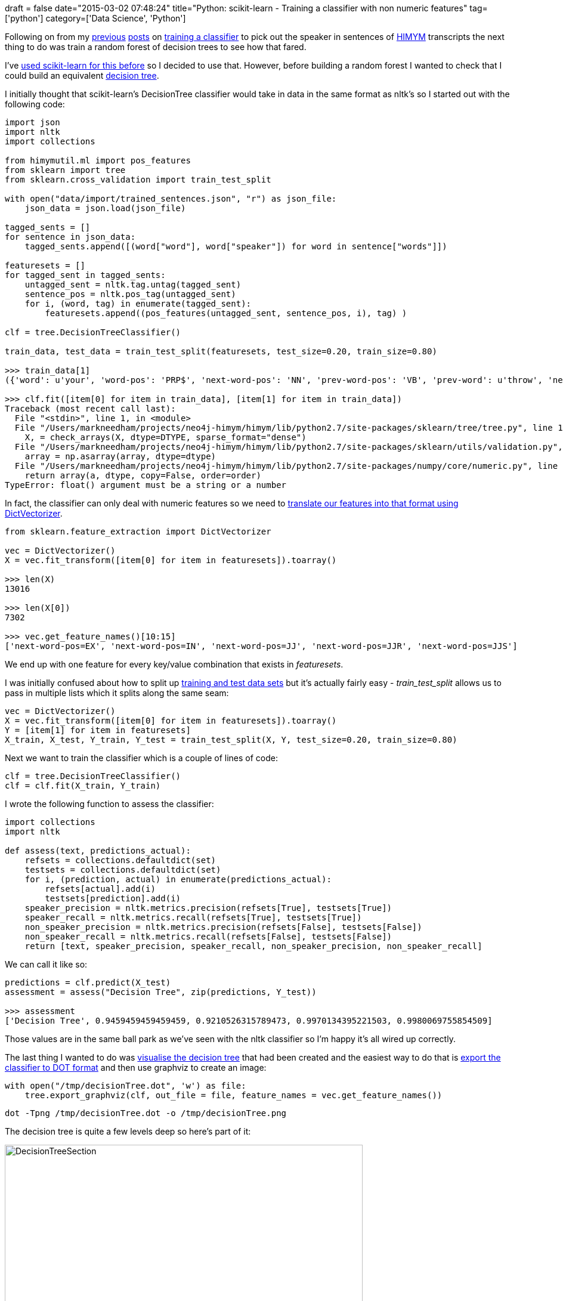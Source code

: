 +++
draft = false
date="2015-03-02 07:48:24"
title="Python: scikit-learn - Training a classifier with non numeric features"
tag=['python']
category=['Data Science', 'Python']
+++

Following on from my http://www.markhneedham.com/blog/2015/02/20/pythonscikit-learn-detecting-which-sentences-in-a-transcript-contain-a-speaker/[previous] http://www.markhneedham.com/blog/2015/02/24/pythonnltk-naive-vs-naive-bayes-vs-decision-tree/[posts] on http://www.markhneedham.com/blog/2015/03/01/python-detecting-the-speaker-in-himym-using-parts-of-speech-pos-tagging/[training a classifier] to pick out the speaker in sentences of http://en.wikipedia.org/wiki/How_I_Met_Your_Mother[HIMYM] transcripts the next thing to do was train a random forest of decision trees to see how that fared.

I've http://www.markhneedham.com/blog/2013/11/09/python-making-scikit-learn-and-pandas-play-nice/[used scikit-learn for this before] so I decided to use that. However, before building a random forest I wanted to check that I could build an equivalent http://scikit-learn.org/stable/modules/tree.html[decision tree].

I initially thought that scikit-learn's DecisionTree classifier would take in data in the same format as nltk's so I started out with the following code:

[source,python]
----

import json
import nltk
import collections

from himymutil.ml import pos_features
from sklearn import tree
from sklearn.cross_validation import train_test_split

with open("data/import/trained_sentences.json", "r") as json_file:
    json_data = json.load(json_file)

tagged_sents = []
for sentence in json_data:
    tagged_sents.append([(word["word"], word["speaker"]) for word in sentence["words"]])

featuresets = []
for tagged_sent in tagged_sents:
    untagged_sent = nltk.tag.untag(tagged_sent)
    sentence_pos = nltk.pos_tag(untagged_sent)
    for i, (word, tag) in enumerate(tagged_sent):
        featuresets.append((pos_features(untagged_sent, sentence_pos, i), tag) )

clf = tree.DecisionTreeClassifier()

train_data, test_data = train_test_split(featuresets, test_size=0.20, train_size=0.80)

>>> train_data[1]
({'word': u'your', 'word-pos': 'PRP$', 'next-word-pos': 'NN', 'prev-word-pos': 'VB', 'prev-word': u'throw', 'next-word': u'body'}, False)

>>> clf.fit([item[0] for item in train_data], [item[1] for item in train_data])
Traceback (most recent call last):
  File "<stdin>", line 1, in <module>
  File "/Users/markneedham/projects/neo4j-himym/himym/lib/python2.7/site-packages/sklearn/tree/tree.py", line 137, in fit
    X, = check_arrays(X, dtype=DTYPE, sparse_format="dense")
  File "/Users/markneedham/projects/neo4j-himym/himym/lib/python2.7/site-packages/sklearn/utils/validation.py", line 281, in check_arrays
    array = np.asarray(array, dtype=dtype)
  File "/Users/markneedham/projects/neo4j-himym/himym/lib/python2.7/site-packages/numpy/core/numeric.py", line 460, in asarray
    return array(a, dtype, copy=False, order=order)
TypeError: float() argument must be a string or a number
----

In fact, the classifier can only deal with numeric features so we need to http://scikit-learn.org/dev/modules/feature_extraction.html#loading-features-from-dicts[translate our features into that format using DictVectorizer].

[source,python]
----

from sklearn.feature_extraction import DictVectorizer

vec = DictVectorizer()
X = vec.fit_transform([item[0] for item in featuresets]).toarray()

>>> len(X)
13016

>>> len(X[0])
7302

>>> vec.get_feature_names()[10:15]
['next-word-pos=EX', 'next-word-pos=IN', 'next-word-pos=JJ', 'next-word-pos=JJR', 'next-word-pos=JJS']
----

We end up with one feature for every key/value combination that exists in +++<cite>+++featuresets+++</cite>+++.

I was initially confused about how to split up http://scikit-learn.org/stable/modules/generated/sklearn.cross_validation.train_test_split.html[training and test data sets] but it's actually fairly easy - +++<cite>+++train_test_split+++</cite>+++ allows us to pass in multiple lists which it splits along the same seam:

[source,python]
----

vec = DictVectorizer()
X = vec.fit_transform([item[0] for item in featuresets]).toarray()
Y = [item[1] for item in featuresets]
X_train, X_test, Y_train, Y_test = train_test_split(X, Y, test_size=0.20, train_size=0.80)
----

Next we want to train the classifier which is a couple of lines of code:

[source,python]
----

clf = tree.DecisionTreeClassifier()
clf = clf.fit(X_train, Y_train)
----

I wrote the following function to assess the classifier:

[source,python]
----

import collections
import nltk

def assess(text, predictions_actual):
    refsets = collections.defaultdict(set)
    testsets = collections.defaultdict(set)
    for i, (prediction, actual) in enumerate(predictions_actual):
        refsets[actual].add(i)
        testsets[prediction].add(i)
    speaker_precision = nltk.metrics.precision(refsets[True], testsets[True])
    speaker_recall = nltk.metrics.recall(refsets[True], testsets[True])
    non_speaker_precision = nltk.metrics.precision(refsets[False], testsets[False])
    non_speaker_recall = nltk.metrics.recall(refsets[False], testsets[False])
    return [text, speaker_precision, speaker_recall, non_speaker_precision, non_speaker_recall]
----

We can call it like so:

[source,python]
----

predictions = clf.predict(X_test)
assessment = assess("Decision Tree", zip(predictions, Y_test))

>>> assessment
['Decision Tree', 0.9459459459459459, 0.9210526315789473, 0.9970134395221503, 0.9980069755854509]
----

Those values are in the same ball park as we've seen with the nltk classifier so I'm happy it's all wired up correctly.

The last thing I wanted to do was http://stackoverflow.com/questions/23557545/how-to-explain-the-decision-tree-from-scikit-learn[visualise the decision tree] that had been created and the easiest way to do that is http://scikit-learn.org/stable/modules/generated/sklearn.tree.export_graphviz.html[export the classifier to DOT format] and then use graphviz to create an image:

[source,python]
----

with open("/tmp/decisionTree.dot", 'w') as file:
    tree.export_graphviz(clf, out_file = file, feature_names = vec.get_feature_names())
----

[source,bash]
----

dot -Tpng /tmp/decisionTree.dot -o /tmp/decisionTree.png
----

The decision tree is quite a few levels deep so here's part of it:

image::{{<siteurl>}}/uploads/2015/03/decisionTreeSection.png[DecisionTreeSection,600]

The https://github.com/mneedham/neo4j-himym/blob/master/scripts/scikit_dt.py[full script is on github] if you want to play around with it.
